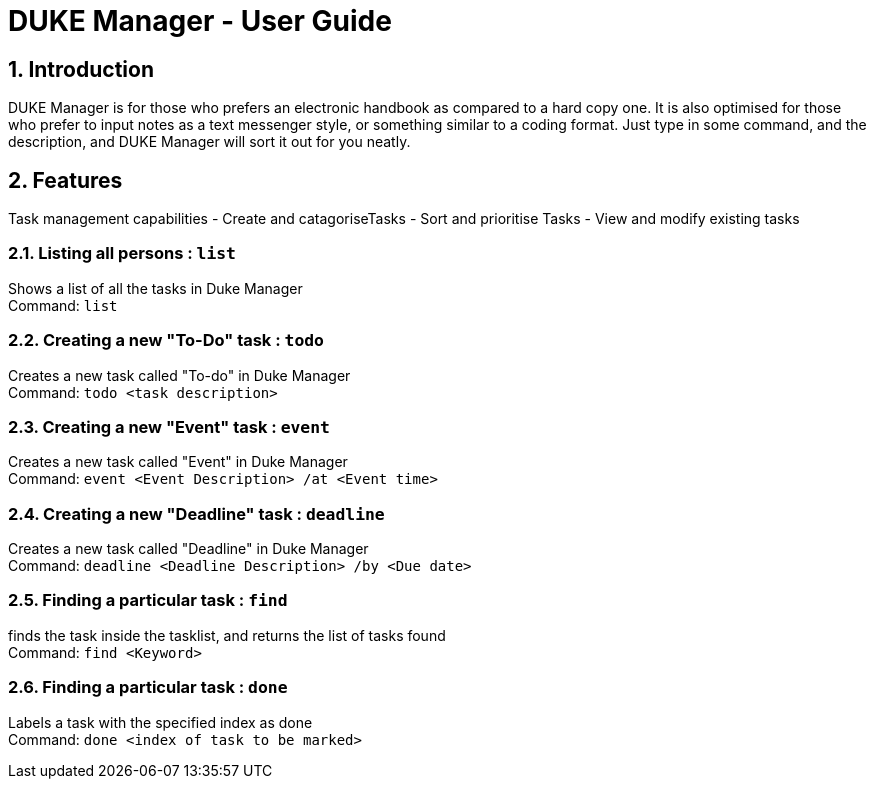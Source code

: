 = DUKE Manager - User Guide
:site-section: UserGuide
:toc:
:toc-title:
:toc-placement: preamble
:sectnums:
:imagesDir: images
:stylesDir: stylesheets
:xrefstyle: full
:experimental:
ifdef::env-github[]
:tip-caption: :bulb:
:note-caption: :information_source:
endif::[]

== Introduction

DUKE Manager  is for those who prefers an electronic handbook as compared to a hard copy one. It is also optimised for those who prefer to input notes as a text messenger style, or something similar to a coding format. Just type in some command, and the description, and DUKE Manager will sort it out for you neatly. 

[[Features]]
== Features
Task management capabilities
- Create and catagoriseTasks
- Sort and prioritise Tasks
- View and modify existing tasks

=== Listing all persons : `list`

Shows a list of all the tasks in Duke Manager +
Command: `list`

=== Creating a new "To-Do" task : `todo`

Creates a new task called "To-do" in Duke Manager +
Command: `todo <task description>`

=== Creating a new "Event" task : `event`

Creates a new task called "Event" in Duke Manager +
Command: `event <Event Description> /at <Event time>`

=== Creating a new "Deadline" task : `deadline`

Creates a new task called "Deadline" in Duke Manager +
Command: `deadline <Deadline Description> /by <Due date>`

=== Finding a particular task : `find`

finds the task inside the tasklist, and returns the list of tasks found +
Command: `find <Keyword>`

=== Finding a particular task : `done`

Labels a task with the specified index as done +
Command: `done <index of task to be marked>`

